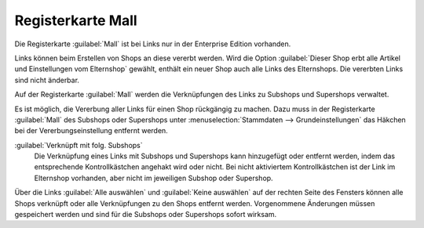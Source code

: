 Registerkarte Mall
==================

Die Registerkarte :guilabel:`Mall` ist bei Links nur in der Enterprise Edition vorhanden.

Links können beim Erstellen von Shops an diese vererbt werden. Wird die Option :guilabel:`Dieser Shop erbt alle Artikel und Einstellungen vom Elternshop` gewählt, enthält ein neuer Shop auch alle Links des Elternshops. Die vererbten Links sind nicht änderbar.

Auf der Registerkarte :guilabel:`Mall` werden die Verknüpfungen des Links zu Subshops und Supershops verwaltet.

.. image:: ../../media/screenshots/oxbajh01.png
   :alt: Links, Registerkarte Mall
   :height: 343
   :width: 650

Es ist möglich, die Vererbung aller Links für einen Shop rückgängig zu machen. Dazu muss in der Registerkarte :guilabel:`Mall` des Subshops oder Supershops unter :menuselection:`Stammdaten --> Grundeinstellungen` das Häkchen bei der Vererbungseinstellung entfernt werden.

:guilabel:`Verknüpft mit folg. Subshops`
   Die Verknüpfung eines Links mit Subshops und Supershops kann hinzugefügt oder entfernt werden, indem das entsprechende Kontrollkästchen angehakt wird oder nicht. Bei nicht aktiviertem Kontrollkästchen ist der Link im Elternshop vorhanden, aber nicht im jeweiligen Subshop oder Supershop.

Über die Links :guilabel:`Alle auswählen` und :guilabel:`Keine auswählen` auf der rechten Seite des Fensters können alle Shops verknüpft oder alle Verknüpfungen zu den Shops entfernt werden. Vorgenommene Änderungen müssen gespeichert werden und sind für die Subshops oder Supershops sofort wirksam.


.. Intern: oxbajh, Status:, F1: adminlinks_mall.html
